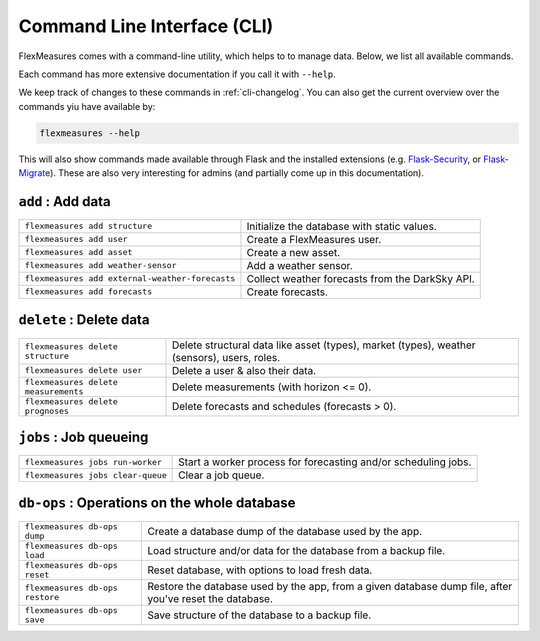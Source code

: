 .. _cli:

Command Line Interface (CLI)
=============================

FlexMeasures comes with a command-line utility, which helps to to manage data.
Below, we list all available commands.

Each command has more extensive documentation if you call it with ``--help``.

We keep track of changes to these commands in :ref:`cli-changelog`.
You can also get the current overview over the commands yiu have available by:

.. code-block::

    flexmeasures --help

This will also show commands made available through Flask and the installed extensions (e.g. `Flask-Security <https://flask-security-too.readthedocs.io>`_, or `Flask-Migrate <https://flask-migrate.readthedocs.io>`_). These are also very interesting for admins (and partially come up in this documentation).


``add`` : Add data
--------------

================================================= =======================================
``flexmeasures add structure``                    Initialize the database with static values.
``flexmeasures add user``                         Create a FlexMeasures user.
``flexmeasures add asset``                        Create a new asset.
``flexmeasures add weather-sensor``               Add a weather sensor.
``flexmeasures add external-weather-forecasts``   Collect weather forecasts from the DarkSky API.
``flexmeasures add forecasts``                    Create forecasts.
================================================= =======================================


``delete`` : Delete data
--------------

================================================= =======================================
``flexmeasures delete structure``                 Delete structural data like asset (types), 
                                                  market (types), weather (sensors), users, roles.
``flexmeasures delete user``                      Delete a user & also their data.
``flexmeasures delete measurements``              Delete measurements (with horizon <= 0).
``flexmeasures delete prognoses``                 Delete forecasts and schedules (forecasts > 0).
================================================= =======================================


``jobs`` : Job queueing
--------------

================================================= =======================================
``flexmeasures jobs run-worker``                  Start a worker process for forecasting and/or scheduling jobs.
``flexmeasures jobs clear-queue``                 Clear a job queue.
================================================= =======================================


``db-ops`` : Operations on the whole database
--------------

================================================= =======================================
``flexmeasures db-ops dump``                      Create a database dump of the database used by the app.
``flexmeasures db-ops load``                      Load structure and/or data for the database from a backup file.
``flexmeasures db-ops reset``                     Reset database, with options to load fresh data.
``flexmeasures db-ops restore``                   Restore the database used by the app, from a given database 
                                                  dump file, after you've reset the database.
``flexmeasures db-ops save``                      Save structure of the database to a backup file.
================================================= =======================================